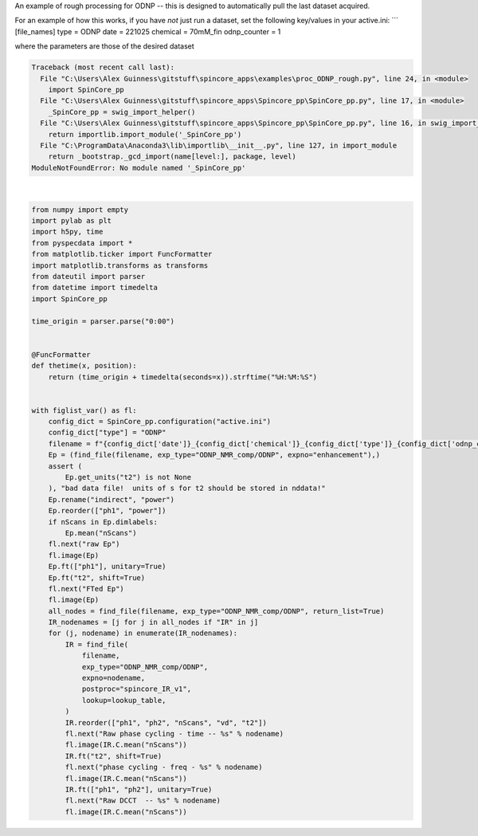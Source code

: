 
.. DO NOT EDIT.
.. THIS FILE WAS AUTOMATICALLY GENERATED BY SPHINX-GALLERY.
.. TO MAKE CHANGES, EDIT THE SOURCE PYTHON FILE:
.. "auto_examples\proc_ODNP_rough.py"
.. LINE NUMBERS ARE GIVEN BELOW.

.. only:: html

    .. note::
        :class: sphx-glr-download-link-note

        Click :ref:`here <sphx_glr_download_auto_examples_proc_ODNP_rough.py>`
        to download the full example code

.. rst-class:: sphx-glr-example-title

.. _sphx_glr_auto_examples_proc_ODNP_rough.py:


An example of rough processing for ODNP -- this is designed to automatically pull the last dataset acquired.

For an example of how this works, if you have *not* just run a dataset, set the following key/values in your active.ini:
```
[file_names]
type = ODNP
date = 221025
chemical = 70mM_fin
odnp_counter = 1

....
```
where the parameters are those of the desired dataset

.. GENERATED FROM PYTHON SOURCE LINES 16-71


.. rst-class:: sphx-glr-script-out

.. code-block:: pytb

    Traceback (most recent call last):
      File "C:\Users\Alex Guinness\gitstuff\spincore_apps\examples\proc_ODNP_rough.py", line 24, in <module>
        import SpinCore_pp
      File "C:\Users\Alex Guinness\gitstuff\spincore_apps\Spincore_pp\SpinCore_pp.py", line 17, in <module>
        _SpinCore_pp = swig_import_helper()
      File "C:\Users\Alex Guinness\gitstuff\spincore_apps\Spincore_pp\SpinCore_pp.py", line 16, in swig_import_helper
        return importlib.import_module('_SpinCore_pp')
      File "C:\ProgramData\Anaconda3\lib\importlib\__init__.py", line 127, in import_module
        return _bootstrap._gcd_import(name[level:], package, level)
    ModuleNotFoundError: No module named '_SpinCore_pp'






|

.. code-block:: default

    from numpy import empty
    import pylab as plt
    import h5py, time
    from pyspecdata import *
    from matplotlib.ticker import FuncFormatter
    import matplotlib.transforms as transforms
    from dateutil import parser
    from datetime import timedelta
    import SpinCore_pp

    time_origin = parser.parse("0:00")


    @FuncFormatter
    def thetime(x, position):
        return (time_origin + timedelta(seconds=x)).strftime("%H:%M:%S")


    with figlist_var() as fl:
        config_dict = SpinCore_pp.configuration("active.ini")
        config_dict["type"] = "ODNP"
        filename = f"{config_dict['date']}_{config_dict['chemical']}_{config_dict['type']}_{config_dict['odnp_counter']}"
        Ep = (find_file(filename, exp_type="ODNP_NMR_comp/ODNP", expno="enhancement"),)
        assert (
            Ep.get_units("t2") is not None
        ), "bad data file!  units of s for t2 should be stored in nddata!"
        Ep.rename("indirect", "power")
        Ep.reorder(["ph1", "power"])
        if nScans in Ep.dimlabels:
            Ep.mean("nScans")
        fl.next("raw Ep")
        fl.image(Ep)
        Ep.ft(["ph1"], unitary=True)
        Ep.ft("t2", shift=True)
        fl.next("FTed Ep")
        fl.image(Ep)
        all_nodes = find_file(filename, exp_type="ODNP_NMR_comp/ODNP", return_list=True)
        IR_nodenames = [j for j in all_nodes if "IR" in j]
        for (j, nodename) in enumerate(IR_nodenames):
            IR = find_file(
                filename,
                exp_type="ODNP_NMR_comp/ODNP",
                expno=nodename,
                postproc="spincore_IR_v1",
                lookup=lookup_table,
            )
            IR.reorder(["ph1", "ph2", "nScans", "vd", "t2"])
            fl.next("Raw phase cycling - time -- %s" % nodename)
            fl.image(IR.C.mean("nScans"))
            IR.ft("t2", shift=True)
            fl.next("phase cycling - freq - %s" % nodename)
            fl.image(IR.C.mean("nScans"))
            IR.ft(["ph1", "ph2"], unitary=True)
            fl.next("Raw DCCT  -- %s" % nodename)
            fl.image(IR.C.mean("nScans"))


.. rst-class:: sphx-glr-timing

   **Total running time of the script:** ( 0 minutes  0.007 seconds)


.. _sphx_glr_download_auto_examples_proc_ODNP_rough.py:


.. only :: html

 .. container:: sphx-glr-footer
    :class: sphx-glr-footer-example



  .. container:: sphx-glr-download sphx-glr-download-python

     :download:`Download Python source code: proc_ODNP_rough.py <proc_ODNP_rough.py>`



  .. container:: sphx-glr-download sphx-glr-download-jupyter

     :download:`Download Jupyter notebook: proc_ODNP_rough.ipynb <proc_ODNP_rough.ipynb>`


.. only:: html

 .. rst-class:: sphx-glr-signature

    `Gallery generated by Sphinx-Gallery <https://sphinx-gallery.github.io>`_
